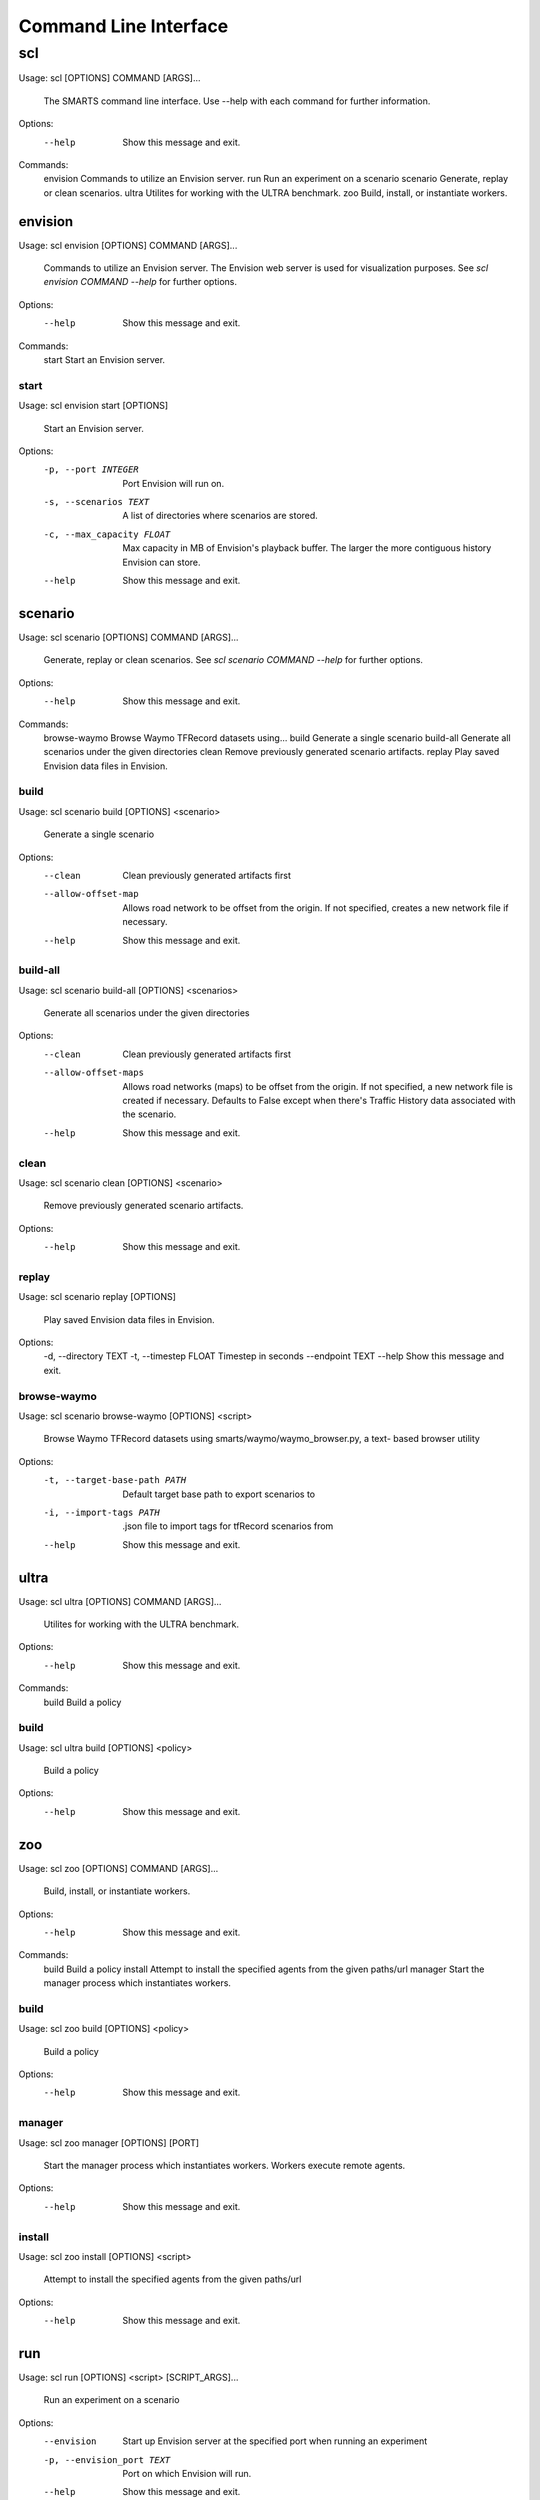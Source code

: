 .. _cli: 

Command Line Interface
======================

===
scl
===

Usage: scl [OPTIONS] COMMAND [ARGS]...

  The SMARTS command line interface. Use --help with each command for further
  information.

Options:
  --help  Show this message and exit.

Commands:
  envision  Commands to utilize an Envision server.
  run       Run an experiment on a scenario
  scenario  Generate, replay or clean scenarios.
  ultra     Utilites for working with the ULTRA benchmark.
  zoo       Build, install, or instantiate workers.

--------
envision
--------

Usage: scl envision [OPTIONS] COMMAND [ARGS]...

  Commands to utilize an Envision server. The Envision web server is used for
  visualization purposes. See `scl envision COMMAND --help` for further
  options.

Options:
  --help  Show this message and exit.

Commands:
  start  Start an Envision server.

start
^^^^^

Usage: scl envision start [OPTIONS]

  Start an Envision server.

Options:
  -p, --port INTEGER        Port Envision will run on.
  -s, --scenarios TEXT      A list of directories where scenarios are stored.
  -c, --max_capacity FLOAT  Max capacity in MB of Envision's playback buffer.
                            The larger the more contiguous history Envision
                            can store.
  --help                    Show this message and exit.

--------
scenario
--------

Usage: scl scenario [OPTIONS] COMMAND [ARGS]...

  Generate, replay or clean scenarios. See `scl scenario COMMAND --help` for
  further options.

Options:
  --help  Show this message and exit.

Commands:
  browse-waymo  Browse Waymo TFRecord datasets using...
  build         Generate a single scenario
  build-all     Generate all scenarios under the given directories
  clean         Remove previously generated scenario artifacts.
  replay        Play saved Envision data files in Envision.

build
^^^^^

Usage: scl scenario build [OPTIONS] <scenario>

  Generate a single scenario

Options:
  --clean             Clean previously generated artifacts first
  --allow-offset-map  Allows road network to be offset from the origin. If not
                      specified, creates a new network file if necessary.
  --help              Show this message and exit.

build-all
^^^^^^^^^

Usage: scl scenario build-all [OPTIONS] <scenarios>

  Generate all scenarios under the given directories

Options:
  --clean              Clean previously generated artifacts first
  --allow-offset-maps  Allows road networks (maps) to be offset from the
                       origin. If not specified, a new network file is created
                       if necessary.  Defaults to False except when there's
                       Traffic History data associated with the scenario.
  --help               Show this message and exit.

clean
^^^^^

Usage: scl scenario clean [OPTIONS] <scenario>

  Remove previously generated scenario artifacts.

Options:
  --help  Show this message and exit.

replay
^^^^^^

Usage: scl scenario replay [OPTIONS]

  Play saved Envision data files in Envision.

Options:
  -d, --directory TEXT
  -t, --timestep FLOAT  Timestep in seconds
  --endpoint TEXT
  --help                Show this message and exit.

browse-waymo
^^^^^^^^^^^^

Usage: scl scenario browse-waymo [OPTIONS] <script>

  Browse Waymo TFRecord datasets using smarts/waymo/waymo_browser.py, a text-
  based browser utility

Options:
  -t, --target-base-path PATH  Default target base path to export scenarios to
  -i, --import-tags PATH       .json file to import tags for tfRecord
                               scenarios from
  --help                       Show this message and exit.

-----
ultra
-----

Usage: scl ultra [OPTIONS] COMMAND [ARGS]...

  Utilites for working with the ULTRA benchmark.

Options:
  --help  Show this message and exit.

Commands:
  build  Build a policy

build
^^^^^

Usage: scl ultra build [OPTIONS] <policy>

  Build a policy

Options:
  --help  Show this message and exit.

---
zoo
---

Usage: scl zoo [OPTIONS] COMMAND [ARGS]...

  Build, install, or instantiate workers.

Options:
  --help  Show this message and exit.

Commands:
  build    Build a policy
  install  Attempt to install the specified agents from the given paths/url
  manager  Start the manager process which instantiates workers.

build
^^^^^

Usage: scl zoo build [OPTIONS] <policy>

  Build a policy

Options:
  --help  Show this message and exit.

manager
^^^^^^^

Usage: scl zoo manager [OPTIONS] [PORT]

  Start the manager process which instantiates workers. Workers execute remote
  agents.

Options:
  --help  Show this message and exit.

install
^^^^^^^

Usage: scl zoo install [OPTIONS] <script>

  Attempt to install the specified agents from the given paths/url

Options:
  --help  Show this message and exit.

---
run
---

Usage: scl run [OPTIONS] <script> [SCRIPT_ARGS]...

  Run an experiment on a scenario

Options:
  --envision                Start up Envision server at the specified port
                            when running an experiment
  -p, --envision_port TEXT  Port on which Envision will run.
  --help                    Show this message and exit.

